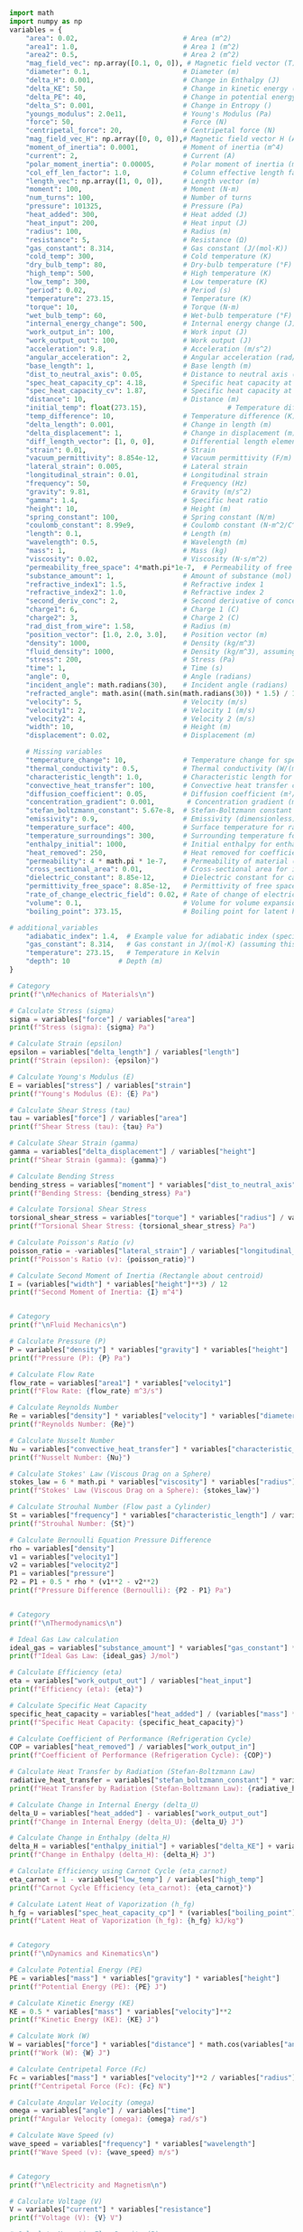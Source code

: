 #+NAME: variables
#+BEGIN_SRC python :results output :exports both
import math
import numpy as np
variables = {
    "area": 0.02,                          # Area (m^2)
    "area1": 1.0,                          # Area 1 (m^2)
    "area2": 0.5,                          # Area 2 (m^2)
    "mag_field_vec": np.array([0.1, 0, 0]), # Magnetic field vector (T)
    "diameter": 0.1,                       # Diameter (m)
    "delta_H": 0.001,                      # Change in Enthalpy (J)
    "delta_KE": 50,                        # Change in kinetic energy (J)
    "delta_PE": 40,                        # Change in potential energy (J)
    "delta_S": 0.001,                      # Change in Entropy ()
    "youngs_modulus": 2.0e11,              # Young's Modulus (Pa)
    "force": 50,                           # Force (N)
    "centripetal_force": 20,               # Centripetal force (N)
    "mag_field_vec_H": np.array([0, 0, 0]),# Magnetic field vector H (A/m)
    "moment_of_inertia": 0.0001,           # Moment of inertia (m^4)
    "current": 2,                          # Current (A)
    "polar_moment_inertia": 0.00005,       # Polar moment of inertia (m^4)
    "col_eff_len_factor": 1.0,             # Column effective length factor
    "length_vec": np.array([1, 0, 0]),     # Length vector (m)
    "moment": 100,                         # Moment (N·m)
    "num_turns": 100,                      # Number of turns
    "pressure": 101325,                    # Pressure (Pa)
    "heat_added": 300,                     # Heat added (J)
    "heat_input": 200,                     # Heat input (J)
    "radius": 100,                         # Radius (m)
    "resistance": 5,                       # Resistance (Ω)
    "gas_constant": 8.314,                 # Gas constant (J/(mol·K))
    "cold_temp": 300,                      # Cold temperature (K)
    "dry_bulb_temp": 80,                   # Dry-bulb temperature (°F)
    "high_temp": 500,                      # High temperature (K)
    "low_temp": 300,                       # Low temperature (K)
    "period": 0.02,                        # Period (s)
    "temperature": 273.15,                 # Temperature (K)
    "torque": 10,                          # Torque (N·m)
    "wet_bulb_temp": 60,                   # Wet-bulb temperature (°F)
    "internal_energy_change": 500,         # Internal energy change (J)
    "work_output_in": 100,                 # Work input (J)
    "work_output_out": 100,                # Work output (J)
    "acceleration": 9.8,                   # Acceleration (m/s^2)
    "angular_acceleration": 2,             # Angular acceleration (rad/s^2)
    "base_length": 1,                      # Base length (m)
    "dist_to_neutral_axis": 0.05,          # Distance to neutral axis (m)
    "spec_heat_capacity_cp": 4.18,         # Specific heat capacity at constant pressure (J/(K·kg))
    "spec_heat_capacity_cv": 1.87,         # Specific heat capacity at constant volume (J/(K·kg))
    "distance": 10,                        # Distance (m)
    "initial_temp": float(273.15),                    # Temperature difference (K)
    "temp_difference": 10,                 # Temperature difference (K)
    "delta_length": 0.001,                 # Change in length (m)
    "delta_displacement": 1,               # Change in displacement (m)
    "diff_length_vector": [1, 0, 0],       # Differential length element of current-carrying wire (m)
    "strain": 0.01,                        # Strain
    "vacuum_permittivity": 8.854e-12,      # Vacuum permittivity (F/m)
    "lateral_strain": 0.005,               # Lateral strain
    "longitudinal_strain": 0.01,           # Longitudinal strain
    "frequency": 50,                       # Frequency (Hz)
    "gravity": 9.81,                       # Gravity (m/s^2)
    "gamma": 1.4,                          # Specific heat ratio
    "height": 10,                          # Height (m)
    "spring_constant": 100,                # Spring constant (N/m)
    "coulomb_constant": 8.99e9,            # Coulomb constant (N·m^2/C^2)
    "length": 0.1,                         # Length (m)
    "wavelength": 0.5,                     # Wavelength (m)
    "mass": 1,                             # Mass (kg)
    "viscosity": 0.02,                     # Viscosity (N·s/m^2)
    "permeability_free_space": 4*math.pi*1e-7,  # Permeability of free space (T·m/A)
    "substance_amount": 1,                 # Amount of substance (mol)
    "refractive_index1": 1.5,              # Refractive index 1
    "refractive_index2": 1.0,              # Refractive index 2
    "second_deriv_conc": 2,                # Second derivative of concentration (mol/m^3)
    "charge1": 6,                          # Charge 1 (C)
    "charge2": 3,                          # Charge 2 (C)
    "rad_dist_from_wire": 1.58,            # Radius (m)
    "position_vector": [1.0, 2.0, 3.0],    # Position vector (m)
    "density": 1000,                       # Density (kg/m^3)
    "fluid_density": 1000,                 # Density (kg/m^3), assuming water
    "stress": 200,                         # Stress (Pa)
    "time": 1,                             # Time (s)
    "angle": 0,                            # Angle (radians)
    "incident_angle": math.radians(30),    # Incident angle (radians)
    "refracted_angle": math.asin((math.sin(math.radians(30)) * 1.5) / 1.0),  # Refracted angle (radians)
    "velocity": 5,                         # Velocity (m/s)
    "velocity1": 2,                        # Velocity 1 (m/s)
    "velocity2": 4,                        # Velocity 2 (m/s)
    "width": 10,                           # Height (m)
    "displacement": 0.02,                  # Displacement (m)

    # Missing variables
    "temperature_change": 10,              # Temperature change for specific heat capacity (K)
    "thermal_conductivity": 0.5,           # Thermal conductivity (W/(m·K))
    "characteristic_length": 1.0,          # Characteristic length for Nusselt number (m)
    "convective_heat_transfer": 100,       # Convective heat transfer coefficient (W/(m^2·K))
    "diffusion_coefficient": 0.05,         # Diffusion coefficient (m²/s)
    "concentration_gradient": 0.001,        # Concentration gradient (mol/m³)
    "stefan_boltzmann_constant": 5.67e-8,  # Stefan-Boltzmann constant (W/(m²·K⁴))
    "emissivity": 0.9,                     # Emissivity (dimensionless)
    "temperature_surface": 400,            # Surface temperature for radiation (K)
    "temperature_surroundings": 300,       # Surrounding temperature for radiation (K)
    "enthalpy_initial": 1000,              # Initial enthalpy for enthalpy change (J)
    "heat_removed": 250,                   # Heat removed for coefficient of performance (J)
    "permeability": 4 * math.pi * 1e-7,    # Permeability of material (T·m/A)
    "cross_sectional_area": 0.01,          # Cross-sectional area for inductance (m²)
    "dielectric_constant": 8.85e-12,       # Dielectric constant for capacitance (F/m)
    "permittivity_free_space": 8.85e-12,   # Permittivity of free space for capacitance (F/m)
    "rate_of_change_electric_field": 0.02, # Rate of change of electric field for displacement current (V/m²)
    "volume": 0.1,                         # Volume for volume expansion (m³)
    "boiling_point": 373.15,               # Boiling point for latent heat of vaporization (K)

# additional_variables
    "adiabatic_index": 1.4,  # Example value for adiabatic index (specific heat ratio) for air
    "gas_constant": 8.314,   # Gas constant in J/(mol·K) (assuming this is for air)
    "temperature": 273.15,   # Temperature in Kelvin
    "depth": 10            # Depth (m)
}

# Category
print(f"\nMechanics of Materials\n")

# Calculate Stress (sigma)
sigma = variables["force"] / variables["area"]
print(f"Stress (sigma): {sigma} Pa")

# Calculate Strain (epsilon)
epsilon = variables["delta_length"] / variables["length"]
print(f"Strain (epsilon): {epsilon}")

# Calculate Young's Modulus (E)
E = variables["stress"] / variables["strain"]
print(f"Young's Modulus (E): {E} Pa")

# Calculate Shear Stress (tau)
tau = variables["force"] / variables["area"]
print(f"Shear Stress (tau): {tau} Pa")

# Calculate Shear Strain (gamma)
gamma = variables["delta_displacement"] / variables["height"]
print(f"Shear Strain (gamma): {gamma}")

# Calculate Bending Stress
bending_stress = variables["moment"] * variables["dist_to_neutral_axis"] / variables["moment_of_inertia"]
print(f"Bending Stress: {bending_stress} Pa")

# Calculate Torsional Shear Stress
torsional_shear_stress = variables["torque"] * variables["radius"] / variables["polar_moment_inertia"]
print(f"Torsional Shear Stress: {torsional_shear_stress} Pa")

# Calculate Poisson's Ratio (v)
poisson_ratio = -variables["lateral_strain"] / variables["longitudinal_strain"]
print(f"Poisson's Ratio (v): {poisson_ratio}")

# Calculate Second Moment of Inertia (Rectangle about centroid)
I = (variables["width"] * variables["height"]**3) / 12
print(f"Second Moment of Inertia: {I} m^4")


# Category
print(f"\nFluid Mechanics\n")

# Calculate Pressure (P)
P = variables["density"] * variables["gravity"] * variables["height"]
print(f"Pressure (P): {P} Pa")

# Calculate Flow Rate
flow_rate = variables["area1"] * variables["velocity1"]
print(f"Flow Rate: {flow_rate} m^3/s")

# Calculate Reynolds Number
Re = variables["density"] * variables["velocity"] * variables["diameter"] / variables["viscosity"]
print(f"Reynolds Number: {Re}")

# Calculate Nusselt Number
Nu = variables["convective_heat_transfer"] * variables["characteristic_length"] / variables["thermal_conductivity"]
print(f"Nusselt Number: {Nu}")

# Calculate Stokes' Law (Viscous Drag on a Sphere)
stokes_law = 6 * math.pi * variables["viscosity"] * variables["radius"] * variables["velocity"]
print(f"Stokes' Law (Viscous Drag on a Sphere): {stokes_law}")

# Calculate Strouhal Number (Flow past a Cylinder)
St = variables["frequency"] * variables["characteristic_length"] / variables["velocity"]
print(f"Strouhal Number: {St}")

# Calculate Bernoulli Equation Pressure Difference
rho = variables["density"]
v1 = variables["velocity1"]
v2 = variables["velocity2"]
P1 = variables["pressure"]
P2 = P1 + 0.5 * rho * (v1**2 - v2**2)
print(f"Pressure Difference (Bernoulli): {P2 - P1} Pa")


# Category
print(f"\nThermodynamics\n")

# Ideal Gas Law calculation
ideal_gas = variables["substance_amount"] * variables["gas_constant"] * variables["temperature"]
print(f"Ideal Gas Law: {ideal_gas} J/mol")

# Calculate Efficiency (eta)
eta = variables["work_output_out"] / variables["heat_input"]
print(f"Efficiency (eta): {eta}")

# Calculate Specific Heat Capacity
specific_heat_capacity = variables["heat_added"] / (variables["mass"] * variables["temperature_change"])
print(f"Specific Heat Capacity: {specific_heat_capacity}")

# Calculate Coefficient of Performance (Refrigeration Cycle)
COP = variables["heat_removed"] / variables["work_output_in"]
print(f"Coefficient of Performance (Refrigeration Cycle): {COP}")

# Calculate Heat Transfer by Radiation (Stefan-Boltzmann Law)
radiative_heat_transfer = variables["stefan_boltzmann_constant"] * variables["emissivity"] * (variables["temperature_surface"]**4 - variables["temperature_surroundings"]**4) * variables["area"]
print(f"Heat Transfer by Radiation (Stefan-Boltzmann Law): {radiative_heat_transfer}")

# Calculate Change in Internal Energy (delta_U)
delta_U = variables["heat_added"] - variables["work_output_out"]
print(f"Change in Internal Energy (delta_U): {delta_U} J")

# Calculate Change in Enthalpy (delta_H)
delta_H = variables["enthalpy_initial"] + variables["delta_KE"] + variables["delta_PE"] + variables["delta_S"]
print(f"Change in Enthalpy (delta_H): {delta_H} J")

# Calculate Efficiency using Carnot Cycle (eta_carnot)
eta_carnot = 1 - variables["low_temp"] / variables["high_temp"]
print(f"Carnot Cycle Efficiency (eta_carnot): {eta_carnot}")

# Calculate Latent Heat of Vaporization (h_fg)
h_fg = variables["spec_heat_capacity_cp"] * (variables["boiling_point"] - variables["initial_temp"])
print(f"Latent Heat of Vaporization (h_fg): {h_fg} kJ/kg")


# Category
print(f"\nDynamics and Kinematics\n")

# Calculate Potential Energy (PE)
PE = variables["mass"] * variables["gravity"] * variables["height"]
print(f"Potential Energy (PE): {PE} J")

# Calculate Kinetic Energy (KE)
KE = 0.5 * variables["mass"] * variables["velocity"]**2
print(f"Kinetic Energy (KE): {KE} J")

# Calculate Work (W)
W = variables["force"] * variables["distance"] * math.cos(variables["angle"])
print(f"Work (W): {W} J")

# Calculate Centripetal Force (Fc)
Fc = variables["mass"] * variables["velocity"]**2 / variables["radius"]
print(f"Centripetal Force (Fc): {Fc} N")

# Calculate Angular Velocity (omega)
omega = variables["angle"] / variables["time"]
print(f"Angular Velocity (omega): {omega} rad/s")

# Calculate Wave Speed (v)
wave_speed = variables["frequency"] * variables["wavelength"]
print(f"Wave Speed (v): {wave_speed} m/s")


# Category
print(f"\nElectricity and Magnetism\n")

# Calculate Voltage (V)
V = variables["current"] * variables["resistance"]
print(f"Voltage (V): {V} V")

# Calculate Magnetic Flux Density (B)
B = variables["permeability_free_space"] * variables["current"] / (2 * math.pi * variables["radius"])
print(f"Magnetic Flux Density (B): {B} T")

# Calculate Magnetic Force (F_m)
F_m = variables["num_turns"] * variables["current"] * variables["length_vec"][0] * variables["mag_field_vec"][0]
print(f"Magnetic Force (F_m): {F_m} N")

# Calculate Electrostatic Force (F)
electrostatic_force = variables["coulomb_constant"] * variables["charge1"] * variables["charge2"] / variables["rad_dist_from_wire"]**2
print(f"Electrostatic Force (F): {electrostatic_force} N")

# Calculate Inductance (Solenoid)
inductance = (variables["permeability"] * variables["num_turns"]**2 * variables["cross_sectional_area"]) / variables["length"]
print(f"Inductance (Solenoid): {inductance}")

# Calculate Capacitance (Parallel Plate Capacitor)
capacitance = (variables["dielectric_constant"] * variables["permittivity_free_space"] * variables["area"]) / variables["distance"]
print(f"Capacitance (Parallel Plate Capacitor): {capacitance}")

# Calculate Displacement Current (Maxwell's equations)
displacement_current = variables["permittivity_free_space"] * variables["rate_of_change_electric_field"]
print(f"Displacement Current (Maxwell's equations): {displacement_current}")

# Calculate Resistivity (Electrical Resistance)
resistivity = variables["resistance"] * variables["cross_sectional_area"] / variables["length"]
print(f"Resistivity (Electrical Resistance): {resistivity}")


# Category
print(f"\nMaterial Properties\n")

# Calculate Linear Expansion (delta_L)
delta_L = variables["length"] * variables["strain"]
print(f"Linear Expansion (delta_L): {delta_L} m")

# Calculate Volume Expansion (delta_V)
alpha = 1 / (variables["spec_heat_capacity_cv"] * variables["temperature"])
delta_V = alpha * variables["volume"] * variables["temp_difference"]
print(f"Volume Expansion (delta_V): {delta_V} m^3")


# Category
print(f"\nFluid and Thermal Systems\n")

# Function for saturation vapor pressure calculation
def saturation_vapor_pressure(T):
    T_C = (T - 32) * 5.0 / 9.0  # Convert °F to °C
    return 6.112 * math.exp((17.67 * T_C) / (T_C + 243.5))

# Calculate saturation vapor pressure
T = variables["temperature"]  # Example temperature in °F
saturation_vapor_pressure_value = saturation_vapor_pressure(T)
print(f"Saturation Vapor Pressure at {T} °F: {saturation_vapor_pressure_value} hPa")

# Calculate specific heat
specific_heat = variables["heat_added"] / (variables["mass"] * variables["temperature_change"])
specific_heat
print(f"Specific Heat: {specific_heat} J/(kg·K)")

# Calculate Fourier's Law (Heat Conduction)
heat_conduction = variables["thermal_conductivity"] * variables["area"] * (variables["temperature_change"] / variables["length"])
print(f"Fourier's Law (Heat Conduction): {heat_conduction} W")

# Calculate Diffusion Equation (Mass Transfer)
diffusion_flux = -variables["diffusion_coefficient"] * (variables["concentration_gradient"] / variables["distance"])
print(f"Diffusion Equation (Mass Transfer): {diffusion_flux} kg/(m²·s)")


# Category
print(f"\nAdditional Physics\n")

# Calculate Speed of Sound in a Gas
speed_of_sound = math.sqrt(variables["adiabatic_index"] * variables["gas_constant"] * variables["temperature"])
print(f"Speed of Sound in a Gas: {speed_of_sound} m/s")

# Calculate Pascal's Law (Hydrostatic Pressure)
hydrostatic_pressure = variables["fluid_density"] * variables["gravity"] * variables["depth"]
print(f"Hydrostatic Pressure (Pascal's Law): {hydrostatic_pressure} Pa")
#+END_SRC

#+RESULTS: variables
#+begin_example

Mechanics of Materials

Stress (sigma): 2500.0 Pa
Strain (epsilon): 0.01
Young's Modulus (E): 20000.0 Pa
Shear Stress (tau): 2500.0 Pa
Shear Strain (gamma): 0.1
Bending Stress: 50000.0 Pa
Torsional Shear Stress: 20000000.0 Pa
Poisson's Ratio (v): -0.5
Second Moment of Inertia: 833.3333333333334 m^4

Fluid Mechanics

Pressure (P): 98100.0 Pa
Flow Rate: 2.0 m^3/s
Reynolds Number: 25000.0
Nusselt Number: 200.0
Stokes' Law (Viscous Drag on a Sphere): 188.49555921538757
Strouhal Number: 10.0
Pressure Difference (Bernoulli): -6000.0 Pa

Thermodynamics

Ideal Gas Law: 2270.9691 J/mol
Efficiency (eta): 0.5
Specific Heat Capacity: 30.0
Coefficient of Performance (Refrigeration Cycle): 2.5
Heat Transfer by Radiation (Stefan-Boltzmann Law): 17.8605
Change in Internal Energy (delta_U): 200 J
Change in Enthalpy (delta_H): 1090.001 J
Carnot Cycle Efficiency (eta_carnot): 0.4
Latent Heat of Vaporization (h_fg): 418.0 kJ/kg

Dynamics and Kinematics

Potential Energy (PE): 98.10000000000001 J
Kinetic Energy (KE): 12.5 J
Work (W): 500.0 J
Centripetal Force (Fc): 0.25 N
Angular Velocity (omega): 0.0 rad/s
Wave Speed (v): 25.0 m/s

Electricity and Magnetism

Voltage (V): 10 V
Magnetic Flux Density (B): 4e-09 T
Magnetic Force (F_m): 20.0 N
Electrostatic Force (F): 64821342733.536285 N
Inductance (Solenoid): 0.0012566370614359172
Capacitance (Parallel Plate Capacitor): 1.56645e-25
Displacement Current (Maxwell's equations): 1.77e-13
Resistivity (Electrical Resistance): 0.5

Material Properties

Linear Expansion (delta_L): 0.001 m
Volume Expansion (delta_V): 0.001957749801533114 m^3

Fluid and Thermal Systems

Saturation Vapor Pressure at 273.15 °F: 3234.663572434392 hPa
Specific Heat: 30.0 J/(kg·K)
Fourier's Law (Heat Conduction): 1.0 W
Diffusion Equation (Mass Transfer): -5e-06 kg/(m²·s)

Additional Physics

Speed of Sound in a Gas: 56.38578491073792 m/s
Hydrostatic Pressure (Pascal's Law): 98100.0 Pa
#+end_example
